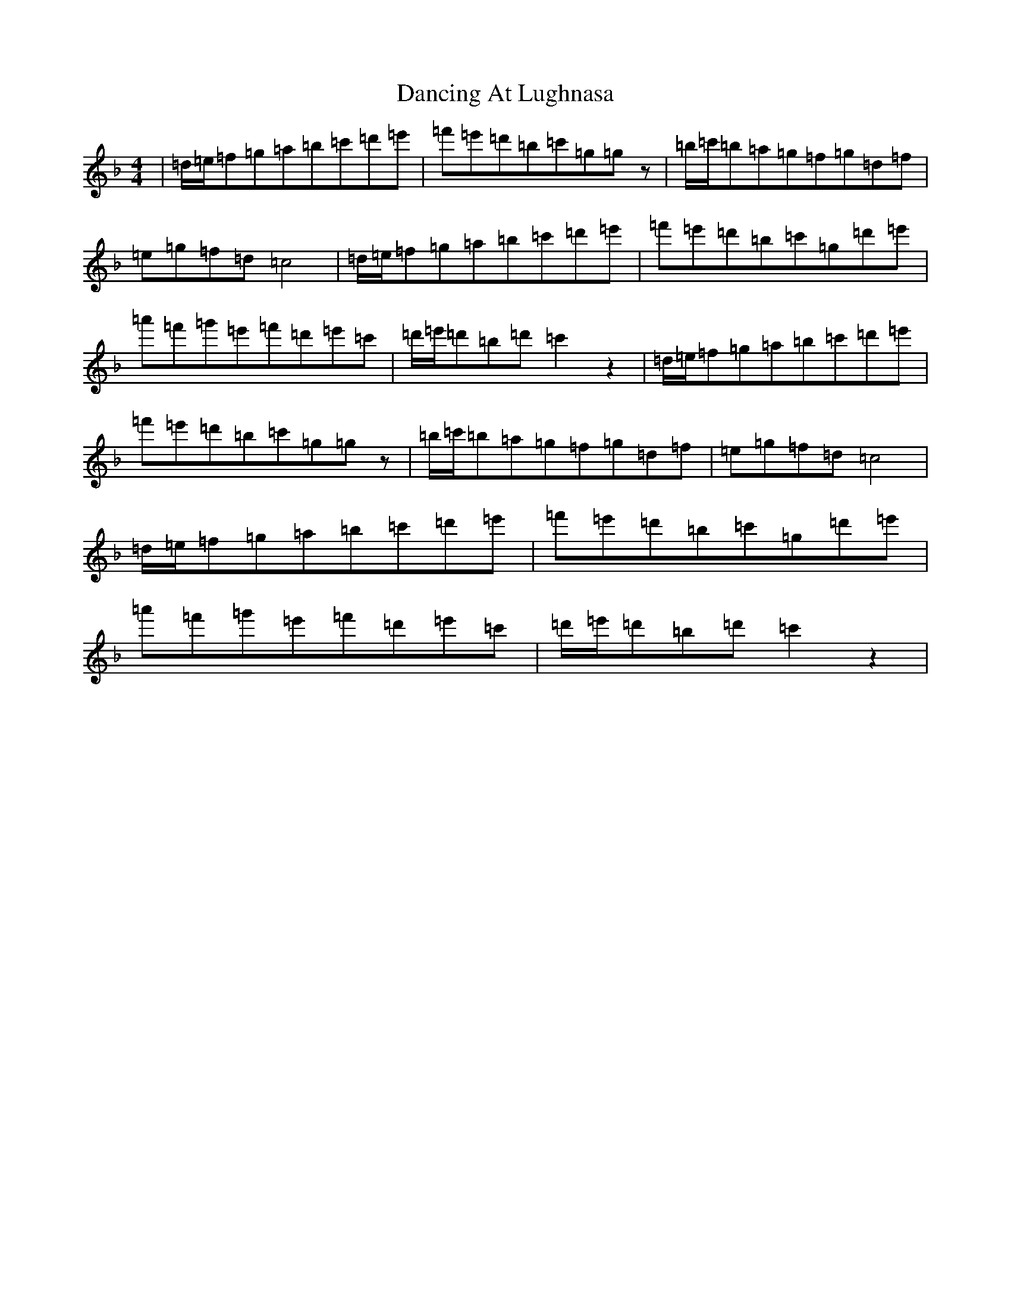 X: 4797
T: Dancing At Lughnasa
S: https://thesession.org/tunes/11051#setting22852
Z: D Mixolydian
R: reel
M:4/4
L:1/8
K: C Mixolydian
|=d/2=e/2=f=g=a=b=c'=d'=e'|=f'=e'=d'=b=c'=g=gz|=b/2=c'/2=b=a=g=f=g=d=f|=e=g=f=d=c4|=d/2=e/2=f=g=a=b=c'=d'=e'|=f'=e'=d'=b=c'=g=d'=e'|=a'=f'=g'=e'=f'=d'=e'=c'|=d'/2=e'/2=d'=b=d'=c'2z2|=d/2=e/2=f=g=a=b=c'=d'=e'|=f'=e'=d'=b=c'=g=gz|=b/2=c'/2=b=a=g=f=g=d=f|=e=g=f=d=c4|=d/2=e/2=f=g=a=b=c'=d'=e'|=f'=e'=d'=b=c'=g=d'=e'|=a'=f'=g'=e'=f'=d'=e'=c'|=d'/2=e'/2=d'=b=d'=c'2z2|